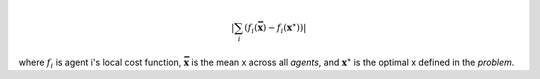 .. math::
    | \sum_i (f_i(\mathbf{\bar{x}}) - f_i(\mathbf{x}^\star)) |

where :math:`f_i` is agent i's local cost function,
:math:`\mathbf{\bar{x}}` is the mean x across all *agents*,
and :math:`\mathbf{x}^\star` is the optimal x defined in the *problem*.
